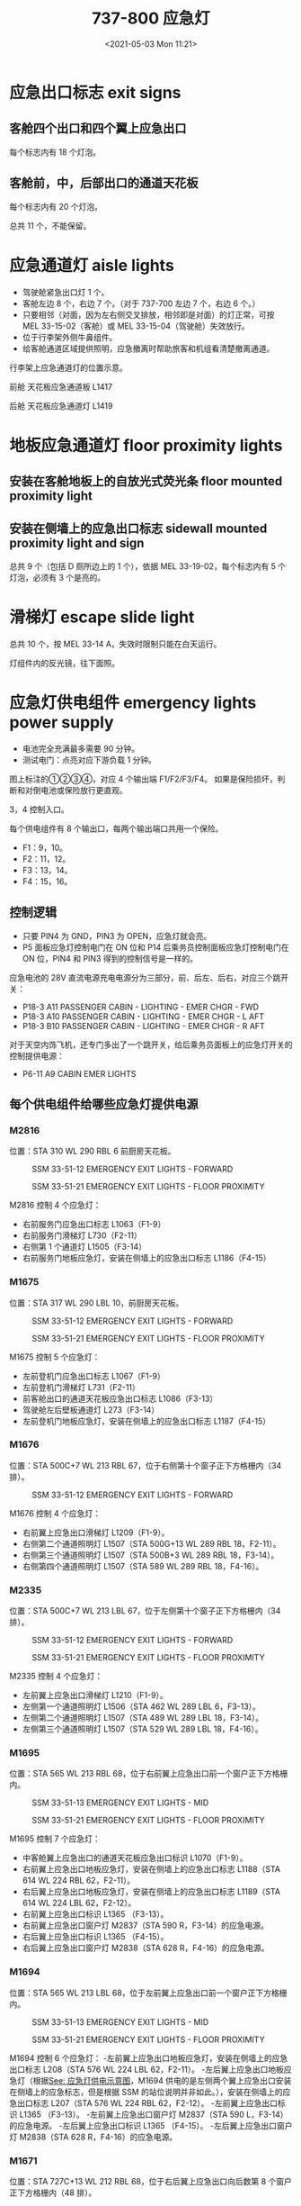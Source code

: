 # -*- eval: (setq org-media-note-screenshot-image-dir (concat default-directory "./static/737-800 应急灯/")); -*-
:PROPERTIES:
:ID:       1564136C-2F0E-4BFD-B2B5-CDCA8DCACD0D
:END:
#+LATEX_CLASS: my-article
#+DATE: <2021-05-03 Mon 11:21>
#+TITLE: 737-800 应急灯
#+PDF_KEY: ~/Library/Mobile Documents/iCloud~QReader~MarginStudy/Documents/737/25-B737-700800-最低设备清单.pdf
#+PAGE_KEY:

* 应急出口标志 exit signs
** 客舱四个出口和四个翼上应急出口
每个标志内有 18 个灯泡。

[[file:static/737-800 应急灯/2022-07-22_22-49-33_7710.jpg]]

[[file:./static/737-800 应急灯/2021-05-03_11-28-25_screenshot.jpg]]

** 客舱前，中，后部出口的通道天花板
每个标志内有 20 个灯泡。

[[file:./static/737-800 应急灯/2021-05-03_11-28-13_screenshot.jpg]]

总共 11 个，不能保留。

* 应急通道灯 aisle lights
- 驾驶舱紧急出口灯 1 个。
- 客舱左边 8 个，右边 7 个。（对于 737-700 左边 7 个，右边 6 个。）
- 只要相邻（对面，因为左右侧交叉排放，相邻即是对面）的灯正常，可按 MEL 33-15-02（客舱）或 MEL 33-15-04（驾驶舱）失效放行。
- 位于行李架外侧牛鼻组件。
- 给客舱通道区域提供照明，应急撤离时帮助旅客和机组看清楚撤离通道。

#+transclude: [[id:D7F7C480-5C62-43E5-B580-6481F41C4777][Dome Light L273, Ceiling mounted emergency aisle lights L1417 & L1419]] :level 2

行李架上应急通道灯的位置示意。

[[file:static/737-800 应急灯/2022-07-21_23-15-39_6697.jpeg]]

前舱 天花板应急通道板 L1417

[[file:./static/737NG 天花板上通道照明灯不亮/10125.jpeg]]

后舱 天花板应急通道灯 L1419

[[file:./static/737NG 天花板上通道照明灯不亮/10908.jpeg]]

#+CAPTION: 驾驶舱紧急出口灯
<<驾驶舱紧急出口灯>>
[[file:./static/737-800 应急灯/2021-05-03_12-52-46_screenshot.jpg]]

[[file:./static/737-800 应急灯/2021-05-03_11-34-31_screenshot.jpg]]

[[file:./static/737-800 应急灯/2021-05-03_11-34-41_screenshot.jpg]]

* 地板应急通道灯 floor proximity lights
** 安装在客舱地板上的自放光式荧光条 floor mounted proximity light
** 安装在侧墙上的应急出口标志 sidewall mounted proximity light and sign
总共 9 个（包括 D 厕所边上的 1 个），依据 MEL 33-19-02，每个标志内有 5 个灯泡，必须有 3 个是亮的。

[[file:./static/737-800 应急灯/2021-05-03_11-41-36_screenshot.jpg]]

* 滑梯灯 escape slide light

[[file:./static/737-800 应急灯/2021-05-03_11-51-12_screenshot.jpg]]

总共 10 个，按 MEL 33-14 A，失效时限制只能在白天运行。

灯组件内的反光镜，往下面照。

* 应急灯供电组件 emergency lights power supply
#+CAPTION: 应急灯供电示意图
<<应急灯供电示意图>>
[[file:./static/737-800 应急灯/2021-05-03_12-53-13_screenshot.jpg]]

- 电池完全充满最多需要 90 分钟。
- 测试电门：点亮对应下游负载 1 分钟。

[[file:./static/737-800 应急灯/2021-05-03_14-42-15_83861.jpeg]]

图上标注的①②③④，对应 4 个输出端 F1/F2/F3/F4。
如果是保险损坏，判断和对倒电池或保险放行更直观。

[[file:./static/737-800 应急灯/2021-05-03_16-17-56_15782.jpeg]]

3，4 控制入口。

每个供电组件有 8 个输出口，每两个输出端口共用一个保险。

- F1：9，10。
- F2：11，12。
- F3：13，14。
- F4：15，16。

** 控制逻辑

[[file:static/737-800 应急灯/2022-07-23_00-11-02_screenshot.jpg]]

[[file:./static/737-800 应急灯/2021-05-03_16-57-57_17779.jpeg]]

[[file:static/737-800 应急灯/2022-07-23_00-11-23_9327.jpg]]

- 只要 PIN4 为 GND，PIN3 为 OPEN，应急灯就会亮。
- P5 面板应急灯控制电门在 ON 位和 P14 后乘务员控制面板应急灯控制电门在 ON 位，PIN4 和 PIN3 得到的控制信号是一样的。

[[file:./static/737-800 应急灯/2021-05-03_17-03-08_12968.jpeg]]

[[file:./static/737-800 应急灯/2021-05-03_17-03-24_13360.jpeg]]

应急电池的 28V 直流电源充电电源分为三部分，前、后左、后右，对应三个跳开关：

- P18-3 A11 PASSENGER CABIN - LIGHTING - EMER CHGR - FWD
- P18-3 A10 PASSENGER CABIN - LIGHTING - EMER CHGR - L AFT
- P18-3 B10 PASSENGER CABIN - LIGHTING - EMER CHGR - R AFT

对于天空内饰飞机，还专门多出了一个跳开关，给后乘务员面板上的应急灯开关的控制提供电源：

- P6-11 A9 CABIN EMER LIGHTS

** 每个供电组件给哪些应急灯提供电源
*** M2816
位置：STA 310 WL 290 RBL 6 前厨房天花板。

#+caption: SSM 33-51-12 EMERGENCY EXIT LIGHTS - FORWARD
[[file:./static/737-800 应急灯/2021-05-03_17-14-57_23312.jpeg]]

#+caption: SSM 33-51-21 EMERGENCY EXIT LIGHTS - FLOOR PROXIMITY
[[file:./static/737-800 应急灯/2021-05-03_17-15-10_23995.jpeg]]

M2816 控制 4 个应急灯：
- 右前服务门应急出口标志 L1063（F1-9）
- 右前服务门滑梯灯 L730（F2-11）
- 右侧第 1 个通道灯 L1505（F3-14）
- 右前服务门地板应急灯，安装在侧墙上的应急出口标志 L1186（F4-15）

*** M1675
位置：STA 317 WL 290 LBL 10，前厨房天花板。

#+caption: SSM 33-51-12 EMERGENCY EXIT LIGHTS - FORWARD
[[file:./static/737-800 应急灯/2021-05-03_17-31-07_29800.jpeg]]

#+caption: SSM 33-51-21 EMERGENCY EXIT LIGHTS - FLOOR PROXIMITY
[[file:./static/737-800 应急灯/2021-05-03_17-31-19_30453.jpeg]]

M1675 控制 5 个应急灯：
- 左前登机门应急出口标志 L1067（F1-9）
- 左前登机门滑梯灯 L731（F2-11）
- 前客舱出口的通道天花板应急出口标志 L1086（F3-13）
- 驾驶舱左后壁板通道灯 L273（F3-14）
- 左前登机门地板应急灯，安装在侧墙上的应急出口标志 L1187（F4-15）

*** M1676
位置：STA 500C+7 WL 213 RBL 67，位于右侧第十个窗子正下方格栅内（34 排）。

#+caption: SSM 33-51-12 EMERGENCY EXIT LIGHTS - FORWARD
[[file:./static/737-800 应急灯/2021-05-03_20-07-09_36115.jpeg]]

M1676 控制 4 个应急灯：
- 右前翼上应急出口滑梯灯 L1209（F1-9）。
- 右侧第二个通道照明灯 L1507（STA 500G+13 WL 289 RBL 18，F2-11）。
- 右侧第三个通道照明灯 L1507（STA 500B+3 WL 289 RBL 18，F3-14）。
- 右侧第四个通道照明灯 L1507（STA 589 WL 289 RBL 18，F4-16）。

*** M2335
位置：STA 500C+7 WL 213 LBL 67，位于左侧第十个窗子正下方格栅内（34 排）。

#+caption: SSM 33-51-12 EMERGENCY EXIT LIGHTS - FORWARD
[[file:./static/737-800 应急灯/2021-05-03_20-14-48_42203.jpeg]]

#+caption: SSM 33-51-21 EMERGENCY EXIT LIGHTS - FLOOR PROXIMITY
[[file:./static/737-800 应急灯/2021-05-03_20-15-04_42879.jpeg]]

M2335 控制 4 个应急灯：
- 左前翼上应急出口滑梯灯 L1210（F1-9）。
- 左侧第一个通道照明灯 L1506（STA 462 WL 289 LBL 6，F3-13）。
- 左侧第二个通道照明灯 L1507（STA 489 WL 289 LBL 18，F3-14）。
- 左侧第三个通道照明灯 L1507（STA 529 WL 289 LBL 18，F4-16）。

*** M1695
位置：STA 565 WL 213 RBL 68，位于右前翼上应急出口前一个窗户正下方格栅内。

#+caption: SSM 33-51-13 EMERGENCY EXIT LIGHTS - MID
[[file:./static/737-800 应急灯/2021-05-03_20-35-16_48464.jpeg]]

#+caption: SSM 33-51-21 EMERGENCY EXIT LIGHTS - FLOOR PROXIMITY
[[file:./static/737-800 应急灯/2021-05-03_20-35-30_49176.jpeg]]

M1695 控制 7 个应急灯：
- 中客舱翼上应急出口的通道天花板应急出口标识 L1070（F1-9）。
- 右前翼上应急出口地板应急灯，安装在侧墙上的应急出口标志 L1188（STA 614 WL 224 RBL 62，F2-11）。
- 右后翼上应急出口地板应急灯，安装在侧墙上的应急出口标志 L1189（STA 614 WL 224 LBL 62，F2-12）。
- 右前翼上应急出口标识 L1365 （F3-13）。
- 右前翼上应急出口窗户灯 M2837（STA 590 R，F3-14）的应急电源。
- 右后翼上应急出口标识 L1365 （F4-15）。
- 右后翼上应急出口窗户灯 M2838（STA 628 R，F4-16）的应急电源。

*** M1694
位置：STA 565 WL 213 LBL 68，位于左前翼上应急出口前一个窗户正下方格栅内。

#+caption: SSM 33-51-13 EMERGENCY EXIT LIGHTS - MID
[[file:./static/737-800 应急灯/2021-05-03_20-47-00_54883.jpeg]]

#+caption: SSM 33-51-21 EMERGENCY EXIT LIGHTS - FLOOR PROXIMITY
[[file:./static/737-800 应急灯/2021-05-03_20-47-11_55574.jpeg]]

M1694 控制 6 个应急灯：
-左前翼上应急出口地板应急灯，安装在侧墙上的应急出口标志 L208（STA 576 WL 224 LBL 62，F2-11）。
-左后翼上应急出口地板应急灯（根据[[应急灯供电示意图][See: 应急灯供电示意图]]，M1694 供电的是左侧两个翼上应急出口安装在侧墙上的应急标志，但是根据 SSM 的站位说明并非如此。），安装在侧墙上的应急出口标志 L207（STA 576 WL 224 RBL 62，F2-12）。
-左前翼上应急出口标识 L1365 （F3-13）。
-左前翼上应急出口窗户灯 M2837（STA 590 L，F3-14）的应急电源。
-左后翼上应急出口标识 L1365 （F4-15）。
-左后翼上应急出口窗户灯 M2838（STA 628 R，F4-16）的应急电源。

*** M1671
位置：STA 727C+13 WL 212 RBL 68，位于右后翼上应急出口向后数第 8 个窗户正下方格栅内（48 排）。

#+caption: SSM 33-51-14 EMERGENCY EXIT LIGHTS - AFT
[[file:./static/737-800 应急灯/2021-05-10_13-54-18_61272.jpeg]]

#+caption: SSM 33-51-21 EMERGENCY EXIT LIGHTS - FLOOR PROXIMITY
[[file:./static/737-800 应急灯/2021-05-10_13-54-32_61967.jpeg]]

M1671 控制 4 个灯：
- 右后翼上应急出口滑梯灯 L7（F1-9）。
- 右侧机翼撤离地面照明灯 L548（F2-11）。
- 右侧第 5 个通道灯 L1507（F3-14）。
- 右侧第 6 个通道灯 L1507（F4-16）。

*** M1670
位置：STA 727C+13 WL 212 LBL 68，位于左后翼上应急出口向后数第 8 个窗户正下方格栅内（48 排）。

#+caption: SSM 33-51-13 EMERGENCY EXIT LIGHTS - MID
[[file:./static/737-800 应急灯/2021-05-10_14-09-28_67658.jpeg]]

#+caption: SSM 33-51-21 EMERGENCY EXIT LIGHTS - FLOOR PROXIMITY
[[file:./static/737-800 应急灯/2021-05-10_14-10-17_68355.jpeg]]

M1670 控制 5 个灯：
- 左后翼上应急出口滑梯灯 L6（F1-9）。
- 左侧第 6 个通道灯 L1507（F2-11）。
- 左侧机翼撤离地面照明灯 L547（F3-13）。
- 左侧第 5 个通道灯 L1507（F3-14）。
- 左侧第 4 个通道灯 L1507（F4-16）。

*** M1672
位置：STA 952 WL 291 RBL 14, 位于后厨房中央顶板内。

#+caption: SSM 33-51-14 EMERGENCY EXIT LIGHTS - AFT
[[file:./static/737-800 应急灯/2021-05-10_16-34-27_74096.jpeg]]

#+caption: SSM 33-51-21 EMERGENCY EXIT LIGHTS - FLOOR PROXIMITY
[[file:./static/737-800 应急灯/2021-05-10_16-34-44_74792.jpeg]]

M1672 控制 5 个灯：
- 右后服务门应急出口标志 L1079（F1-9）。
- 右后服务门地板应急灯，安装在侧墙上的应急出口标志 L1191（F1-10）。
- 右后服务门滑梯灯 L733（F2-11）。
- 右侧第 7 个通道灯 L1507（F3-13）。
- 右侧第 8 个通道灯 L1521（F3-14）。

*** M1673
位置：STA 952 WL 291 LBL 14，位于后厨房中央顶板内。

#+caption: SSM 33-51-14 EMERGENCY EXIT LIGHTS - AFT
[[file:./static/737-800 应急灯/2021-05-10_16-53-39_80892.jpeg]]

#+caption: SSM 33-51-21 EMERGENCY EXIT LIGHTS - FLOOR PROXIMITY
[[file:./static/737-800 应急灯/2021-05-10_16-53-52_81590.jpeg]]

M1673 控制 6 个灯：
- 左后登机门应急出口标志 L1076（F1-9）。
- 左后登机门地板应急灯，安装在侧墙上的应急出口标志 L1190（F1-10）。
- 左后登机门滑梯灯 L732（F2-11）。
- 后客舱出口的通道天花板应急出口标志 L1223（F3-13）。
- 左后厕所地板应急灯，安装在侧墙上的应急出口标志 M1418（F3-14）。
- 左侧第 7 个通道灯（F4-16）。

* TODO MEL 放行
* NOT ARMED 灯亮
NOT ARMED 灯和主警告灯只受 S7 电门控制：
当 S7 电门不在 ARMED 位时，28V DC BUS1 使其点亮。

[[file:static/737-800 应急灯/2022-07-23_00-11-23_9327.jpg]]
